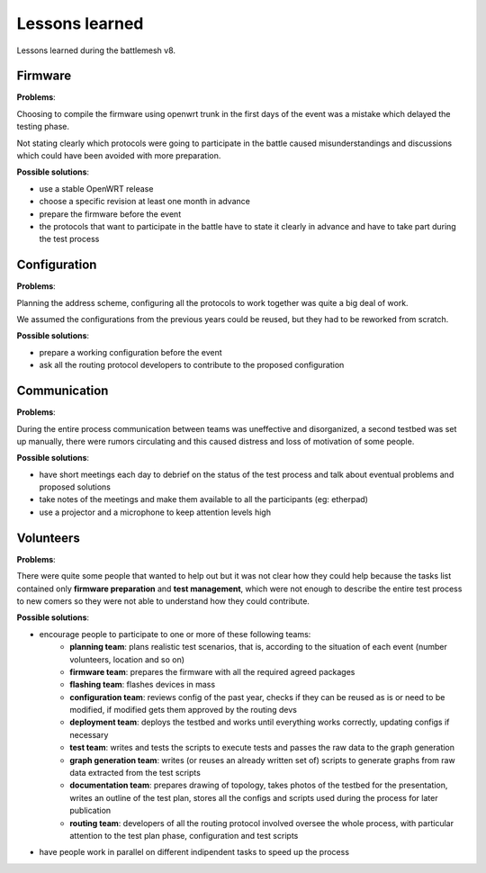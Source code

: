 Lessons learned
===============

Lessons learned during the battlemesh v8.

Firmware
--------

**Problems**:

Choosing to compile the firmware using openwrt trunk in the first days of the
event was a mistake which delayed the testing phase.

Not stating clearly which protocols were going to participate in the battle
caused misunderstandings and discussions which could have been avoided with
more preparation.

**Possible solutions**:

* use a stable OpenWRT release
* choose a specific revision at least one month in advance
* prepare the firmware before the event
* the protocols that want to participate in the battle have to state it clearly
  in advance and have to take part during the test process

Configuration
-------------

**Problems**:

Planning the address scheme, configuring all the protocols to work together was
quite a big deal of work.

We assumed the configurations from the previous years could be reused, but they
had to be reworked from scratch.

**Possible solutions**:

* prepare a working configuration before the event
* ask all the routing protocol developers to contribute to the proposed configuration

Communication
-------------

**Problems**:

During the entire process communication between teams was uneffective and
disorganized, a second testbed was set up manually, there were rumors
circulating and this caused distress and loss of motivation of some people.

**Possible solutions**:

* have short meetings each day to debrief on the status of the test process and
  talk about eventual problems and proposed solutions
* take notes of the meetings and make them available to all the participants (eg: etherpad)
* use a projector and a microphone to keep attention levels high

Volunteers
----------

**Problems**:

There were quite some people that wanted to help out but it was not clear
how they could help because the tasks list contained only **firmware preparation**
and **test management**, which were not enough to describe the entire test process
to new comers so they were not able to understand how they could contribute.

**Possible solutions**:

* encourage people to participate to one or more of these following teams:
    * **planning team**: plans realistic test scenarios, that is, according to the
      situation of each event (number volunteers, location and so on)
    * **firmware team**: prepares the firmware with all the required agreed packages
    * **flashing team**: flashes devices in mass
    * **configuration team**: reviews config of the past year, checks if they can be reused
      as is or need to be modified, if modified gets them approved by the routing devs
    * **deployment team**: deploys the testbed and works until everything works
      correctly, updating configs if necessary
    * **test team**: writes and tests the scripts to execute tests and passes the
      raw data to the graph generation
    * **graph generation team**: writes (or reuses an already written set of) scripts to
      generate graphs from raw data extracted from the test scripts
    * **documentation team**: prepares drawing of topology, takes photos of the testbed for
      the presentation, writes an outline of the test plan, stores all the configs
      and scripts used during the process for later publication
    * **routing team**: developers of all the routing protocol involved oversee the
      whole process, with particular attention to the test plan phase,
      configuration and test scripts
* have people work in parallel on different indipendent tasks to speed up the process 
